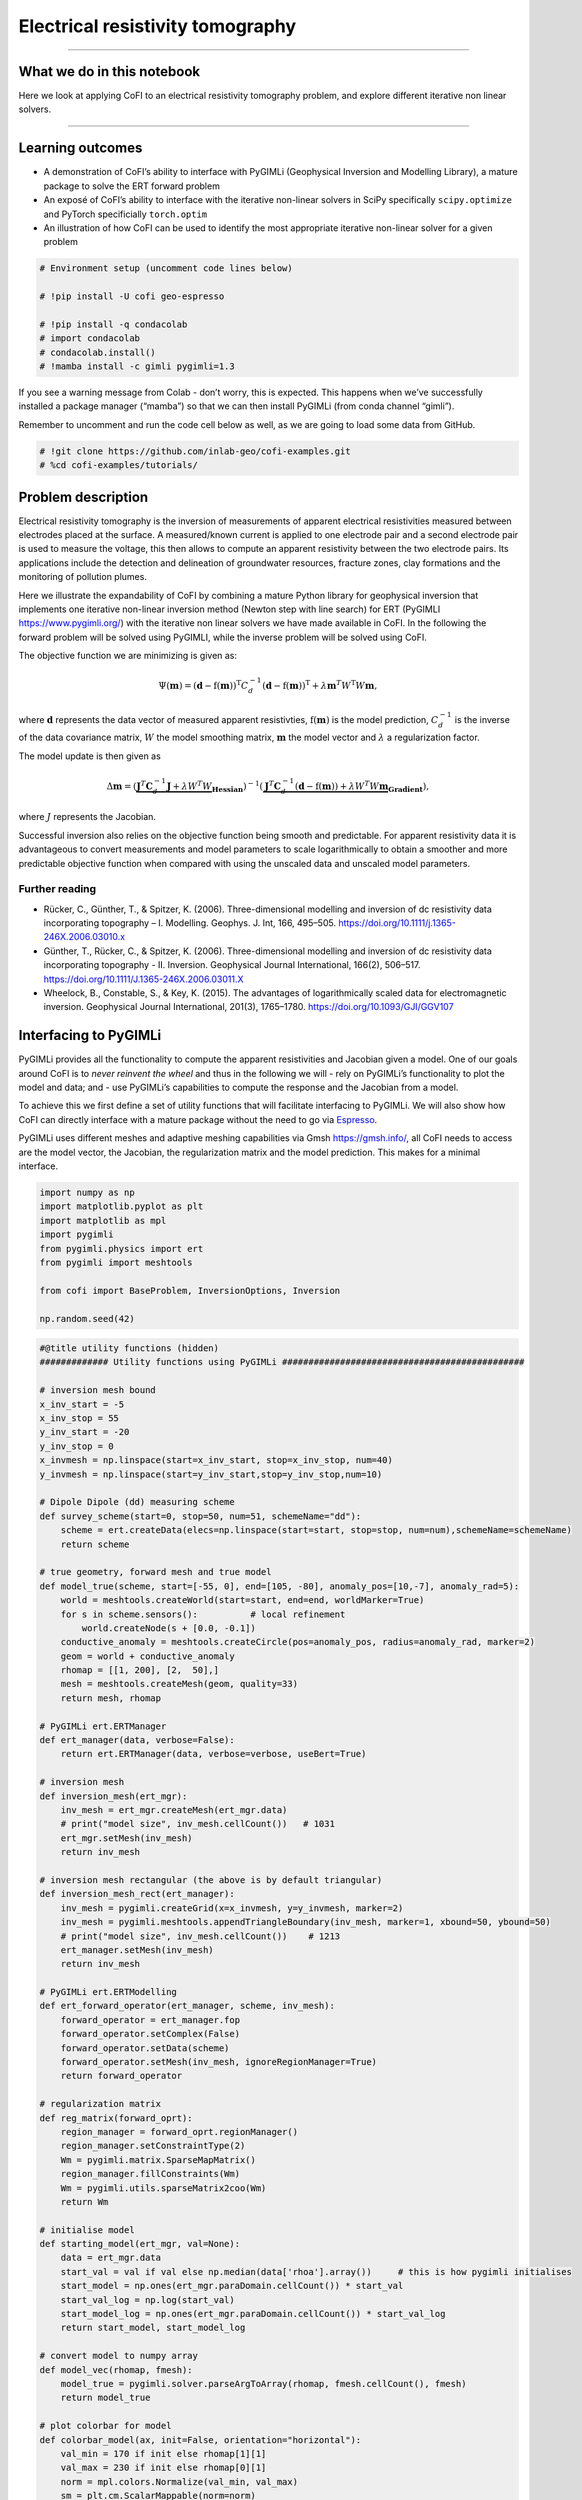 
.. DO NOT EDIT.
.. THIS FILE WAS AUTOMATICALLY GENERATED BY SPHINX-GALLERY.
.. TO MAKE CHANGES, EDIT THE SOURCE PYTHON FILE:
.. "tutorials/generated/electrical_resistivity_tomography.py"
.. LINE NUMBERS ARE GIVEN BELOW.

.. only:: html

    .. note::
        :class: sphx-glr-download-link-note

        :ref:`Go to the end <sphx_glr_download_tutorials_generated_electrical_resistivity_tomography.py>`
        to download the full example code

.. rst-class:: sphx-glr-example-title

.. _sphx_glr_tutorials_generated_electrical_resistivity_tomography.py:


Electrical resistivity tomography
=================================

.. GENERATED FROM PYTHON SOURCE LINES 9-14

|Open In Colab|

.. |Open In Colab| image:: https://img.shields.io/badge/open%20in-Colab-b5e2fa?logo=googlecolab&style=flat-square&color=ffd670
   :target: https://colab.research.google.com/github/inlab-geo/cofi-examples/blob/main/tutorials/electrical_resistivity_tomography/electrical_resistivity_tomography.ipynb


.. GENERATED FROM PYTHON SOURCE LINES 17-39

--------------

What we do in this notebook
---------------------------

Here we look at applying CoFI to an electrical resistivity tomography
problem, and explore different iterative non linear solvers.

--------------

Learning outcomes
-----------------

-  A demonstration of CoFI’s ability to interface with PyGIMLi
   (Geophysical Inversion and Modelling Library), a mature package to
   solve the ERT forward problem
-  An exposé of CoFI’s ability to interface with the iterative
   non-linear solvers in SciPy specifically ``scipy.optimize`` and
   PyTorch specificially ``torch.optim``
-  An illustration of how CoFI can be used to identify the most
   appropriate iterative non-linear solver for a given problem


.. GENERATED FROM PYTHON SOURCE LINES 39-49

.. code-block:: Python


    # Environment setup (uncomment code lines below)

    # !pip install -U cofi geo-espresso

    # !pip install -q condacolab
    # import condacolab
    # condacolab.install()
    # !mamba install -c gimli pygimli=1.3








.. GENERATED FROM PYTHON SOURCE LINES 54-66

If you see a warning message from Colab - don’t worry, this is expected.
This happens when we’ve successfully installed a package manager
(“mamba”) so that we can then install PyGIMLi (from conda channel
“gimli”).

|image1|

Remember to uncomment and run the code cell below as well, as we are
going to load some data from GitHub.

.. |image1| image:: https://i.imgur.com/TKAXUoA.png


.. GENERATED FROM PYTHON SOURCE LINES 66-70

.. code-block:: Python


    # !git clone https://github.com/inlab-geo/cofi-examples.git
    # %cd cofi-examples/tutorials/








.. GENERATED FROM PYTHON SOURCE LINES 75-142

Problem description
-------------------

Electrical resistivity tomography is the inversion of measurements of
apparent electrical resistivities measured between electrodes placed at
the surface. A measured/known current is applied to one electrode pair
and a second electrode pair is used to measure the voltage, this then
allows to compute an apparent resistivity between the two electrode
pairs. Its applications include the detection and delineation of
groundwater resources, fracture zones, clay formations and the
monitoring of pollution plumes.

Here we illustrate the expandability of CoFI by combining a mature
Python library for geophysical inversion that implements one iterative
non-linear inversion method (Newton step with line search) for ERT
(PyGIMLI https://www.pygimli.org/) with the iterative non linear solvers
we have made available in CoFI. In the following the forward problem
will be solved using PyGIMLI, while the inverse problem will be solved
using CoFI.

The objective function we are minimizing is given as:

.. math::


   \Psi(\mathbf{m}) = (\mathbf{d} -\mathrm{f}(\mathbf{m}))^{\mathrm{T}} C_{d}^{-1}(\mathbf{d} -\mathrm{f}(\mathbf{m}))^{\mathrm{T}} + \lambda \mathbf{m}^{T} W^{\mathrm{T}} W \mathbf{{m}},

where :math:`\mathbf{d}` represents the data vector of measured apparent
resistivties, :math:`\mathrm{f}(\mathbf{m})` is the model prediction,
:math:`C_d^{-1}` is the inverse of the data covariance matrix, :math:`W`
the model smoothing matrix, :math:`\mathbf{m}` the model vector and
:math:`\lambda` a regularization factor.

The model update is then given as

.. math::


   \begin{equation} \Delta \mathbf{m}= (\underbrace{\mathbf{J}^T \mathbf{C}_d^{-1} \mathbf{J}+\lambda W^{T} W}_{\mathbf{Hessian}})^{-1}
   (\underbrace{ \mathbf{J}^T\mathbf{C}_d^{-1} 
   (\mathbf{d}-\mathrm{f}(\mathbf{m}))+\lambda W^{T} W \mathbf{m}}_{\mathbf{Gradient}}),
   \end{equation} 

where :math:`J` represents the Jacobian.

Successful inversion also relies on the objective function being smooth
and predictable. For apparent resistivity data it is advantageous to
convert measurements and model parameters to scale logarithmically to
obtain a smoother and more predictable objective function when compared
with using the unscaled data and unscaled model parameters.

Further reading
~~~~~~~~~~~~~~~

-  Rücker, C., Günther, T., & Spitzer, K. (2006). Three-dimensional
   modelling and inversion of dc resistivity data incorporating
   topography – I. Modelling. Geophys. J. Int, 166, 495–505.
   https://doi.org/10.1111/j.1365-246X.2006.03010.x
-  Günther, T., Rücker, C., & Spitzer, K. (2006). Three-dimensional
   modelling and inversion of dc resistivity data incorporating
   topography - II. Inversion. Geophysical Journal International,
   166(2), 506–517. https://doi.org/10.1111/J.1365-246X.2006.03011.X
-  Wheelock, B., Constable, S., & Key, K. (2015). The advantages of
   logarithmically scaled data for electromagnetic inversion.
   Geophysical Journal International, 201(3), 1765–1780.
   https://doi.org/10.1093/GJI/GGV107


.. GENERATED FROM PYTHON SOURCE LINES 145-165

Interfacing to PyGIMLi
----------------------

PyGIMLi provides all the functionality to compute the apparent
resistivities and Jacobian given a model. One of our goals around CoFI
is to *never reinvent the wheel* and thus in the following we will -
rely on PyGIMLi’s functionality to plot the model and data; and - use
PyGIMLi’s capabilities to compute the response and the Jacobian from a
model.

To achieve this we first define a set of utility functions that will
facilitate interfacing to PyGIMLi. We will also show how CoFI can
directly interface with a mature package without the need to go via
`Espresso <https://geo-espresso.readthedocs.io/en/latest/>`__.

PyGIMLi uses different meshes and adaptive meshing capabilities via Gmsh
https://gmsh.info/, all CoFI needs to access are the model vector, the
Jacobian, the regularization matrix and the model prediction. This makes
for a minimal interface.


.. GENERATED FROM PYTHON SOURCE LINES 165-177

.. code-block:: Python


    import numpy as np
    import matplotlib.pyplot as plt
    import matplotlib as mpl
    import pygimli
    from pygimli.physics import ert
    from pygimli import meshtools

    from cofi import BaseProblem, InversionOptions, Inversion

    np.random.seed(42)








.. GENERATED FROM PYTHON SOURCE LINES 179-315

.. code-block:: Python


    #@title utility functions (hidden)
    ############# Utility functions using PyGIMLi ##############################################

    # inversion mesh bound
    x_inv_start = -5
    x_inv_stop = 55
    y_inv_start = -20
    y_inv_stop = 0
    x_invmesh = np.linspace(start=x_inv_start, stop=x_inv_stop, num=40)
    y_invmesh = np.linspace(start=y_inv_start,stop=y_inv_stop,num=10)

    # Dipole Dipole (dd) measuring scheme
    def survey_scheme(start=0, stop=50, num=51, schemeName="dd"):
        scheme = ert.createData(elecs=np.linspace(start=start, stop=stop, num=num),schemeName=schemeName)
        return scheme

    # true geometry, forward mesh and true model
    def model_true(scheme, start=[-55, 0], end=[105, -80], anomaly_pos=[10,-7], anomaly_rad=5):
        world = meshtools.createWorld(start=start, end=end, worldMarker=True)
        for s in scheme.sensors():          # local refinement 
            world.createNode(s + [0.0, -0.1])
        conductive_anomaly = meshtools.createCircle(pos=anomaly_pos, radius=anomaly_rad, marker=2)
        geom = world + conductive_anomaly
        rhomap = [[1, 200], [2,  50],]
        mesh = meshtools.createMesh(geom, quality=33)
        return mesh, rhomap

    # PyGIMLi ert.ERTManager
    def ert_manager(data, verbose=False):
        return ert.ERTManager(data, verbose=verbose, useBert=True)

    # inversion mesh
    def inversion_mesh(ert_mgr):
        inv_mesh = ert_mgr.createMesh(ert_mgr.data)
        # print("model size", inv_mesh.cellCount())   # 1031
        ert_mgr.setMesh(inv_mesh)
        return inv_mesh

    # inversion mesh rectangular (the above is by default triangular)
    def inversion_mesh_rect(ert_manager):
        inv_mesh = pygimli.createGrid(x=x_invmesh, y=y_invmesh, marker=2)
        inv_mesh = pygimli.meshtools.appendTriangleBoundary(inv_mesh, marker=1, xbound=50, ybound=50)
        # print("model size", inv_mesh.cellCount())    # 1213
        ert_manager.setMesh(inv_mesh)
        return inv_mesh

    # PyGIMLi ert.ERTModelling
    def ert_forward_operator(ert_manager, scheme, inv_mesh):
        forward_operator = ert_manager.fop
        forward_operator.setComplex(False)
        forward_operator.setData(scheme)
        forward_operator.setMesh(inv_mesh, ignoreRegionManager=True)
        return forward_operator

    # regularization matrix
    def reg_matrix(forward_oprt):
        region_manager = forward_oprt.regionManager()
        region_manager.setConstraintType(2)
        Wm = pygimli.matrix.SparseMapMatrix()
        region_manager.fillConstraints(Wm)
        Wm = pygimli.utils.sparseMatrix2coo(Wm)
        return Wm

    # initialise model
    def starting_model(ert_mgr, val=None):
        data = ert_mgr.data
        start_val = val if val else np.median(data['rhoa'].array())     # this is how pygimli initialises
        start_model = np.ones(ert_mgr.paraDomain.cellCount()) * start_val
        start_val_log = np.log(start_val)
        start_model_log = np.ones(ert_mgr.paraDomain.cellCount()) * start_val_log
        return start_model, start_model_log

    # convert model to numpy array
    def model_vec(rhomap, fmesh):
        model_true = pygimli.solver.parseArgToArray(rhomap, fmesh.cellCount(), fmesh)
        return model_true

    # plot colorbar for model
    def colorbar_model(ax, init=False, orientation="horizontal"):
        val_min = 170 if init else rhomap[1][1]
        val_max = 230 if init else rhomap[0][1]
        norm = mpl.colors.Normalize(val_min, val_max)
        sm = plt.cm.ScalarMappable(norm=norm)
        cb = plt.colorbar(sm, orientation=orientation, ax=ax)
        cb.set_label(r'$\Omega \mathrm{m}$')
        cb.set_ticks(np.arange(val_min, val_max+1, 30))

    # plot colorbar for data
    def colorbar_data(ax, orientation="horizontal"):
        norm = mpl.colors.Normalize(min(data["rhoa"]), max(data["rhoa"]))
        sm = plt.cm.ScalarMappable(norm=norm)
        cb = plt.colorbar(sm, orientation=orientation, ax=ax)
        cb.set_label(r'$\Omega \mathrm{m}$')
        cb.set_ticks(np.arange(min(data["rhoa"]), max(data["rhoa"]), 30))
    
    # plot true model, inferred model, provided data and synthetic data from inv_result
    def plot_result(inv_result, title=None):
        # convert back to normal space from log space
        model = np.exp(inv_result.model)

        fig, axes = plt.subplots(1, 2, figsize=(12,4))
        if title is not None:
            fig.suptitle(title, fontsize=16)

        # plot inferred model
        # inv_result.summary()
        pygimli.show(ert_mgr.paraDomain, data=model, label=r"$\Omega m$", ax=axes[0], cMax=rhomap[0][1], cMin=rhomap[1][1], colorBar=False)
        axes[0].set_title("Inferred model")
        axes[0].set_xlabel("Horizontal Distance (m)")
        axes[0].set_ylabel("Elevation (m)")

        # plot the true model
        pygimli.show(mesh, data=rhomap, label="$\Omega m$", showMesh=True, ax=axes[1], colorBar=False)
        axes[1].set_xlim(x_inv_start, x_inv_stop)
        axes[1].set_ylim(y_inv_start, y_inv_stop)
        axes[1].set_title("True model")
        axes[1].set_xlabel("Horizontal Distance (m)")
        colorbar_model(axes, orientation="vertical")

        # plot the data
        _, axes = plt.subplots(1, 2, figsize=(12,4))

        # plot synthetic data
        d = forward_oprt.response(model)
        ert.show(scheme, vals=d, cMin=np.min(data["rhoa"]), cMax=np.max(data["rhoa"]), ax=axes[0], colorBar=False)
        axes[0].set_title("Synthetic data from inferred model")
        axes[0].set_xlabel("Horizontal Distance (m)")
        axes[0].set_ylabel("Dipole Dipole Separation (m)")
        # plot given data
        ert.show(data, ax=axes[1], colorBar=False)
        axes[1].set_title("Provided data")
        axes[1].set_xlabel("Horizontal Distance (m)")
        colorbar_data(axes, orientation="vertical")
    








.. GENERATED FROM PYTHON SOURCE LINES 320-332

True model
~~~~~~~~~~

Our example is centred around inverting dipole dipole measurements of
apparent resistivities in 2D with a circular shaped low resistivity
anomaly.

Further reading
^^^^^^^^^^^^^^^

https://www.agiusa.com/dipole-dipole%E2%80%8B-%E2%80%8Barray%E2%80%8B


.. GENERATED FROM PYTHON SOURCE LINES 332-347

.. code-block:: Python


    # PyGIMLi - define measuring scheme, geometry, forward mesh and true model
    scheme = survey_scheme()
    mesh, rhomap = model_true(scheme)

    # plot the true model
    _, ax = plt.subplots(figsize=(10,8))
    pygimli.show(mesh, data=rhomap, label="$\Omega \mathrm{m}$", showMesh=True, ax=ax, colorBar=False)
    ax.set_xlim(x_inv_start, x_inv_stop)
    ax.set_ylim(y_inv_start, y_inv_stop)
    ax.set_title("True model")
    ax.set_xlabel("Horizontal Distance (m)")
    ax.set_ylabel("Elevation (m)")
    colorbar_model(ax)




.. image-sg:: /tutorials/generated/images/sphx_glr_electrical_resistivity_tomography_001.png
   :alt: True model
   :srcset: /tutorials/generated/images/sphx_glr_electrical_resistivity_tomography_001.png
   :class: sphx-glr-single-img





.. GENERATED FROM PYTHON SOURCE LINES 352-358

ERT measurements consist of the apparent resistivity measured between
multiple electrode pairs and they are commonly plotted as
pseudosections. The model response for the true model has been
previously computed with PyGIMLi and noise has been added with the
magnitude of the noise depending on the dipole dipole separation.


.. GENERATED FROM PYTHON SOURCE LINES 358-366

.. code-block:: Python


    # load data and covariance matrix
    log_data = np.loadtxt("ert_data_log.txt")
    data_cov_inv = np.loadtxt("ert_data_cov_inv.txt")

    # create PyGIMLi's ERT manager
    ert_mgr = ert_manager("ert_data.dat")








.. GENERATED FROM PYTHON SOURCE LINES 368-378

.. code-block:: Python


    # plot data
    data = ert_mgr.data
    _, ax = plt.subplots(figsize=(10,8))
    ert.show(data, ax=ax, colorBar=False)
    ax.set_title("Provided data")
    ax.set_xlabel("Horizontal Distance (m)")
    ax.set_ylabel("Dipole Dipole Separation (m)")
    colorbar_data(ax)




.. image-sg:: /tutorials/generated/images/sphx_glr_electrical_resistivity_tomography_002.png
   :alt: Provided data
   :srcset: /tutorials/generated/images/sphx_glr_electrical_resistivity_tomography_002.png
   :class: sphx-glr-single-img





.. GENERATED FROM PYTHON SOURCE LINES 383-392

Forward operator
~~~~~~~~~~~~~~~~

PyGIMLi solves the ERT forward problem accurately and efficiently by
defining boundary cells or ghost cells around the region of interest and
creating an optimal triangular mesh. This is all handled by PyGIMLi and
Gmsh and the model vector for the purpose of the inversion are the cells
plotted in yellow.


.. GENERATED FROM PYTHON SOURCE LINES 392-400

.. code-block:: Python


    inv_mesh = inversion_mesh(ert_mgr)
    _, ax = plt.subplots(figsize=(10,8))
    pygimli.show(inv_mesh, showMesh=True, markers=False, colorBar=False, ax=ax)
    ax.set_title("Mesh used for inversion");
    ax.set_xlabel("Horizontal Distance (m)");
    ax.set_ylabel("Elevation (m)");




.. image-sg:: /tutorials/generated/images/sphx_glr_electrical_resistivity_tomography_003.png
   :alt: Mesh used for inversion
   :srcset: /tutorials/generated/images/sphx_glr_electrical_resistivity_tomography_003.png
   :class: sphx-glr-single-img


.. rst-class:: sphx-glr-script-out

 .. code-block:: none


    Text(71.47222222222221, 0.5, 'Elevation (m)')



.. GENERATED FROM PYTHON SOURCE LINES 402-418

.. code-block:: Python


    # PyGIMLi's forward operator (ERTModelling)
    forward_oprt = ert_forward_operator(ert_mgr, scheme, inv_mesh)

    # extract regularisation matrix
    Wm = reg_matrix(forward_oprt)

    # initialise a starting model for inversion
    start_model, start_model_log = starting_model(ert_mgr)
    _, ax = plt.subplots(figsize=(10,8))
    pygimli.show(ert_mgr.paraDomain, data=start_model, label="$\Omega m$", showMesh=True, colorBar=False, cMin=170, cMax=230, ax=ax)
    ax.set_title("Starting model")
    ax.set_xlabel("Horizontal Distance (m)");
    ax.set_ylabel("Elevation (m)");
    colorbar_model(ax, init=True)




.. image-sg:: /tutorials/generated/images/sphx_glr_electrical_resistivity_tomography_004.png
   :alt: Starting model
   :srcset: /tutorials/generated/images/sphx_glr_electrical_resistivity_tomography_004.png
   :class: sphx-glr-single-img





.. GENERATED FROM PYTHON SOURCE LINES 423-428

The next step is to define the functions for CoFI. Typically, a given
inversion solver will only require a subset of the functions we define
in the following but in this example we would like to explore a wide
range of solvers.


.. GENERATED FROM PYTHON SOURCE LINES 428-494

.. code-block:: Python


    #@title additional utility functions (hidden)
    ############# Functions provided to CoFI ##############################################

    ## Note: all functions below assume the model in log space!

    def _ensure_numpy(model):
        if "torch.Tensor" in str(type(model)):
            model = model.cpu().detach().numpy()
        return model

    def get_response(model, forward_operator):
        model = _ensure_numpy(model)
        return np.log(np.array(forward_operator.response(np.exp(model))))

    def get_residual(model, log_data, forward_operator):
        response = get_response(model, forward_operator)
        residual = log_data - response
        return residual

    def get_jacobian(model, forward_operator):
        response = get_response(model, forward_operator)
        model = _ensure_numpy(model)
        forward_operator.createJacobian(np.exp(model))
        J = np.array(forward_operator.jacobian())
        jac = J / np.exp(response[:, np.newaxis]) * np.exp(model)[np.newaxis, :]
        return jac

    def get_jac_residual(model, log_data, forward_operator):
        response = get_response(model, forward_operator)
        residual = log_data - response
        model = _ensure_numpy(model)
        forward_operator.createJacobian(np.exp(model))
        J = np.array(forward_operator.jacobian())
        jac = J / np.exp(response[:, np.newaxis]) * np.exp(model)[np.newaxis, :]
        return jac, residual

    def get_data_misfit(model, log_data, forward_operator, data_cov_inv=None):
        residual = get_residual(model, log_data, forward_operator)
        data_cov_inv = np.eye(log_data.shape[0]) if data_cov_inv is None else data_cov_inv
        return np.abs(residual.T @ data_cov_inv @ residual)

    def get_regularization(model, Wm, lamda):
        model = _ensure_numpy(model)
        model = np.exp(model)
        return lamda * (Wm @ model).T @ (Wm @ model)

    def get_objective(model, log_data, forward_operator, Wm, lamda, data_cov_inv=None):
        data_misfit = get_data_misfit(model, log_data, forward_operator, data_cov_inv)
        regularization = get_regularization(model, Wm, lamda)
        obj = data_misfit + regularization
        return obj

    def get_gradient(model, log_data, forward_operator, Wm, lamda, data_cov_inv=None):
        jac, residual = get_jac_residual(model, log_data, forward_operator)
        data_cov_inv = np.eye(log_data.shape[0]) if data_cov_inv is None else data_cov_inv
        data_misfit_grad =  - residual.T @ data_cov_inv @ jac
        regularization_grad = lamda * Wm.T @ Wm @ np.exp(model)
        return data_misfit_grad + regularization_grad

    def get_hessian(model, log_data, forward_operator, Wm, lamda, data_cov_inv=None):
        jac = get_jacobian(model, forward_operator)
        data_cov_inv = np.eye(log_data.shape[0]) if data_cov_inv is None else data_cov_inv
        hess = jac.T @ data_cov_inv @ jac + lamda * Wm.T @ Wm
        return hess








.. GENERATED FROM PYTHON SOURCE LINES 499-505

CoFI BaseProblem
----------------

As in the traveltime tomography example, we now use these functions to
define our ``BaseProblem``.


.. GENERATED FROM PYTHON SOURCE LINES 505-521

.. code-block:: Python


    # hyperparameters
    lamda = 0.0001

    # CoFI - define BaseProblem
    ert_problem = BaseProblem()
    ert_problem.name = "Electrical Resistivity Tomography defined through PyGIMLi"
    ert_problem.set_forward(get_response, args=[forward_oprt])
    ert_problem.set_jacobian(get_jacobian, args=[forward_oprt])
    ert_problem.set_residual(get_residual, args=[log_data, forward_oprt])
    ert_problem.set_data_misfit(get_data_misfit, args=[log_data, forward_oprt, data_cov_inv])
    ert_problem.set_regularization(get_regularization, args=[Wm, lamda])
    ert_problem.set_gradient(get_gradient, args=[log_data, forward_oprt, Wm, lamda, data_cov_inv])
    ert_problem.set_hessian(get_hessian, args=[log_data, forward_oprt, Wm, lamda, data_cov_inv])
    ert_problem.set_initial_model(start_model_log)








.. GENERATED FROM PYTHON SOURCE LINES 526-529

With the ``BaseProblem`` defined, we can ask CoFI to list the solver
libraries we can use for our problem.


.. GENERATED FROM PYTHON SOURCE LINES 529-532

.. code-block:: Python


    ert_problem.suggest_tools();





.. rst-class:: sphx-glr-script-out

 .. code-block:: none

    Based on what you've provided so far, here are possible tools:
    {
        "optimization": [
            "scipy.optimize.minimize",
            "scipy.optimize.least_squares",
            "torch.optim"
        ],
        "matrix solvers": [
            "cofi.simple_newton"
        ],
        "sampling": [
            "bayesbay",
            "neighpy"
        ]
    }

    {'optimization': ['scipy.optimize.minimize', 'scipy.optimize.least_squares', 'torch.optim'], 'matrix solvers': ['cofi.simple_newton'], 'sampling': ['bayesbay', 'neighpy']}



.. GENERATED FROM PYTHON SOURCE LINES 537-540

From the traveltime tomography example we know that the
``cofi.simple_newton`` solver worked well so we will try it.


.. GENERATED FROM PYTHON SOURCE LINES 543-557

Newton step
-----------

The Jacobian and Hessian are only local measures of the first and second
derivatives of the objective function and given the ERT inverse problem
is non-linear, we can no longer take the full Newton step to compute a
model update. In practice:

-  If the step length is chosen too large we may end up with a model
   that is non-physical and the forward solver will crash and/or we will
   overshoot.
-  If the step size is chosen too small too many iterations might be
   needed to reach convergence


.. GENERATED FROM PYTHON SOURCE LINES 557-571

.. code-block:: Python


    inv_options_newton = InversionOptions()
    inv_options_newton.set_tool("cofi.simple_newton")
    inv_options_newton.set_params(num_iterations=5, step_length=0.01)

    inv = Inversion(ert_problem, inv_options_newton)
    inv_result = inv.run()
    # inv_result.summary()
    print(f"\nNumber of objective function evaluations: {inv_result.n_obj_evaluations}")
    print(f"Number of gradient function evaluations: {inv_result.n_grad_evaluations}")
    print(f"Number of hessian function evaluations: {inv_result.n_hess_evaluations}")

    plot_result(inv_result, "Newton Step")




.. rst-class:: sphx-glr-horizontal


    *

      .. image-sg:: /tutorials/generated/images/sphx_glr_electrical_resistivity_tomography_005.png
         :alt: Newton Step, Inferred model, True model
         :srcset: /tutorials/generated/images/sphx_glr_electrical_resistivity_tomography_005.png
         :class: sphx-glr-multi-img

    *

      .. image-sg:: /tutorials/generated/images/sphx_glr_electrical_resistivity_tomography_006.png
         :alt: Synthetic data from inferred model, Provided data
         :srcset: /tutorials/generated/images/sphx_glr_electrical_resistivity_tomography_006.png
         :class: sphx-glr-multi-img


.. rst-class:: sphx-glr-script-out

 .. code-block:: none

    Iteration #0, updated objective function value: 224.79875151413356
    Iteration #1, updated objective function value: 220.3623726879779
    Iteration #2, updated objective function value: 215.90570020911244
    Iteration #3, updated objective function value: 211.6177561325534
    Iteration #4, updated objective function value: 207.38256930187458

    Number of objective function evaluations: 6
    Number of gradient function evaluations: 5
    Number of hessian function evaluations: 5




.. GENERATED FROM PYTHON SOURCE LINES 576-595

Convergence of Newton’s Method - A pathological example
~~~~~~~~~~~~~~~~~~~~~~~~~~~~~~~~~~~~~~~~~~~~~~~~~~~~~~~

A simple illustrative example of the limitations around Newton’s method
is finding the :math:`x` where :math:`f(x)=0` for the following
non-convex function:

:math:`f(x) = x^3 − 2x + 2`, with :math:`\nabla f(x) = 3x^2 -2` and
$H_f(x) = 6 x $

If we start with :math:`x=0` or :math:`x=1` the result will oscillate
between 0 and 1 and never converge to the correct solution of
:math:`x\approx -1.77`

Further reading
^^^^^^^^^^^^^^^

https://math.libretexts.org/Bookshelves/Calculus/Book%3A_Calculus\_(OpenStax)/04%3A_Applications_of_Derivatives/4.09%3A_Newtons_Method


.. GENERATED FROM PYTHON SOURCE LINES 595-601

.. code-block:: Python


    import scipy
    x0=0.1
    scipy.optimize.newton(lambda x: x**3-2*x+2, x0, fprime=lambda x: 3 * x**2-2,
                           fprime2=lambda x: 6 * x,full_output=True, disp=True,maxiter=51)





.. rst-class:: sphx-glr-script-out

 .. code-block:: none


    (-1.7692923542386314,       converged: True
               flag: converged
     function_calls: 39
         iterations: 13
               root: -1.7692923542386314
             method: halley)



.. GENERATED FROM PYTHON SOURCE LINES 606-620

PyGIMLi uses a line search to determine the optimal step length, that
means the descent direction is given by the full Newton Step with the
length adjusted so that it does not overshoot and results in an
improvement of the fit to the data. The major alternative to employing a
line search is to employ a trust region method. Trust regions methods
try to estimate the region around the current model within which the
assumption of local linearity holds and then limit the model update to
stay within that region.

Further reading
^^^^^^^^^^^^^^^

https://medium.com/intro-to-artificial-intelligence/line-search-and-trust-region-optimisation-strategies-638a4a7490ca


.. GENERATED FROM PYTHON SOURCE LINES 623-655

First challenge
---------------

CoFI provides access to more sophisticated solvers that are available in
- ``scipy.optimize.minimize``
https://docs.scipy.org/doc/scipy/reference/generated/scipy.optimize.minimize.html

For practical application we are interested in a solver that converges
with the fewest calls to the forward problem to a model that is
acceptably close to the true model and explains the data. The
consequence of employing a line search or trust region method or more
broadly any method seeking to find the optimal step length is that
typically additional calls to a forward problem need to be made to
determine the optimal step length and different approaches require
different numbers of calls to the forward problem depending on the shape
of the objective function.

*Which of the solvers from ``scipy.optimize.minimize`` result in an
acceptable model with the fewest calls to the forward solver to compute
the model response and to the forward solver to compute the Jacobian? We
suggest to start with the following three solvers.* - “newton-cg” -
https://docs.scipy.org/doc/scipy/reference/optimize.minimize-newtoncg.html
- “dogleg” -
https://docs.scipy.org/doc/scipy/reference/optimize.minimize-dogleg.html
- “trust-ncg”-
https://docs.scipy.org/doc/scipy/reference/optimize.minimize-trustncg.html

|Upload to Jamboard 1|

.. |Upload to Jamboard 1| image:: https://img.shields.io/badge/Click%20&%20upload%20your%20results%20to-Jamboard-lightgrey?logo=jamboard&style=for-the-badge&color=fcbf49&labelColor=edede9
   :target: https://jamboard.google.com/d/1d-xjFfSi-TiQC64OOchgzmlhx5f4axtC7QZwGSbjyL4/edit?usp=sharing


.. GENERATED FROM PYTHON SOURCE LINES 655-671

.. code-block:: Python


    #@title RUN ME - Utility Callback Function (hidden, no need to change)

    class CallbackFunction:
        def __init__(self):
            self.x = None
            self.i = 0

        def __call__(self, xk):
            print(f"Iteration #{self.i+1}")
            if self.x is not None:
                print(f"  model change: {np.linalg.norm(xk - self.x)}")
            print(f"  objective value: {ert_problem.objective(xk)}")
            self.x = xk
            self.i += 1








.. GENERATED FROM PYTHON SOURCE LINES 676-694

You may start from the following template:

::

   inv_options_scipy = InversionOptions()
   inv_options_scipy.set_tool("scipy.optimize.minimize")
   inv_options_scipy.set_params(method="CHANGE ME", options={"maxiter": 5}, callback=CallbackFunction())

   inv = Inversion(ert_problem, inv_options_scipy)
   inv_result = inv.run()
   # inv_result.summary()
   #print(f"\nSolver message: {inv_result.message}")
   print(f"\nNumber of objective function evaluations: {inv_result.nfev}")
   print(f"Number of gradient function evaluations: {inv_result.njev}")
   print(f"Number of hessian function evaluations: {inv_result.nhev}")

   plot_result(inv_result, "CHANGE ME")


.. GENERATED FROM PYTHON SOURCE LINES 694-699

.. code-block:: Python


    # Copy the template above, Replace <CHANGE ME> with your answer










.. GENERATED FROM PYTHON SOURCE LINES 701-718

.. code-block:: Python


    #@title Solution: scipy.optimize.minimize 'newton-cg' 

    inv_options_scipy = InversionOptions()
    inv_options_scipy.set_tool("scipy.optimize.minimize")
    inv_options_scipy.set_params(method="newton-cg", options={"maxiter": 5}, callback=CallbackFunction())

    inv = Inversion(ert_problem, inv_options_scipy)
    inv_result = inv.run()
    # inv_result.summary()
    #print(f"\nSolver message: {inv_result.message}")
    print(f"\nNumber of objective function evaluations: {inv_result.nfev}")
    print(f"Number of gradient function evaluations: {inv_result.njev}")
    print(f"Number of hessian function evaluations: {inv_result.nhev}")

    plot_result(inv_result, "newton-cg")




.. rst-class:: sphx-glr-horizontal


    *

      .. image-sg:: /tutorials/generated/images/sphx_glr_electrical_resistivity_tomography_007.png
         :alt: newton-cg, Inferred model, True model
         :srcset: /tutorials/generated/images/sphx_glr_electrical_resistivity_tomography_007.png
         :class: sphx-glr-multi-img

    *

      .. image-sg:: /tutorials/generated/images/sphx_glr_electrical_resistivity_tomography_008.png
         :alt: Synthetic data from inferred model, Provided data
         :srcset: /tutorials/generated/images/sphx_glr_electrical_resistivity_tomography_008.png
         :class: sphx-glr-multi-img


.. rst-class:: sphx-glr-script-out

 .. code-block:: none

    Iteration #1
      objective value: 69.41232753900556
    Iteration #2
      model change: 1.9521920346072283
      objective value: 32.31371502910834
    Iteration #3
      model change: 2.005000504988291
      objective value: 31.171940385221156
    Iteration #4
      model change: 0.3774794758899115
      objective value: 27.46044538043924
    Iteration #5
      model change: 1.2758048177901316
      objective value: 17.691012544394848

    Number of objective function evaluations: 9
    Number of gradient function evaluations: 9
    Number of hessian function evaluations: 5




.. GENERATED FROM PYTHON SOURCE LINES 720-736

.. code-block:: Python


    #@title Solution: scipy.optimize.minimize 'dogleg' 

    inv_options_scipy = InversionOptions()
    inv_options_scipy.set_tool("scipy.optimize.minimize")
    inv_options_scipy.set_params(method="dogleg", options={"maxiter": 5}, callback=CallbackFunction())
    
    inv = Inversion(ert_problem, inv_options_scipy)
    inv_result = inv.run()
    # inv_result.summary()
    print(f"\nNumber of objective function evaluations: {inv_result.nfev}")
    print(f"Number of gradient function evaluations: {inv_result.njev}")
    print(f"Number of hessian function evaluations: {inv_result.nhev}")

    plot_result(inv_result, "dogleg")




.. rst-class:: sphx-glr-horizontal


    *

      .. image-sg:: /tutorials/generated/images/sphx_glr_electrical_resistivity_tomography_009.png
         :alt: dogleg, Inferred model, True model
         :srcset: /tutorials/generated/images/sphx_glr_electrical_resistivity_tomography_009.png
         :class: sphx-glr-multi-img

    *

      .. image-sg:: /tutorials/generated/images/sphx_glr_electrical_resistivity_tomography_010.png
         :alt: Synthetic data from inferred model, Provided data
         :srcset: /tutorials/generated/images/sphx_glr_electrical_resistivity_tomography_010.png
         :class: sphx-glr-multi-img


.. rst-class:: sphx-glr-script-out

 .. code-block:: none

    Iteration #1
      objective value: 157.50708172346913
    Iteration #2
      model change: 2.0000000000000004
      objective value: 68.94013122104865
    Iteration #3
      model change: 3.9999999999999996
      objective value: 34.90264090874762
    Iteration #4
      model change: 0.0
      objective value: 34.90264090874762
    Iteration #5
      model change: 1.9999999999999993
      objective value: 22.814718920648232

    Number of objective function evaluations: 6
    Number of gradient function evaluations: 5
    Number of hessian function evaluations: 4




.. GENERATED FROM PYTHON SOURCE LINES 738-754

.. code-block:: Python


    #@title Solution: scipy.optimize.minimize 'trust-krylov' 

    inv_options_scipy = InversionOptions()
    inv_options_scipy.set_tool("scipy.optimize.minimize")
    inv_options_scipy.set_params(method="trust-krylov", options={"maxiter": 5}, callback=CallbackFunction())

    inv = Inversion(ert_problem, inv_options_scipy)
    inv_result = inv.run()
    # inv_result.summary()
    print(f"\nNumber of objective function evaluations: {inv_result.nfev}")
    print(f"Number of gradient function evaluations: {inv_result.njev}")
    print(f"Number of hessian function evaluations: {inv_result.nhev}")

    plot_result(inv_result, "trust-krylov")




.. rst-class:: sphx-glr-horizontal


    *

      .. image-sg:: /tutorials/generated/images/sphx_glr_electrical_resistivity_tomography_011.png
         :alt: trust-krylov, Inferred model, True model
         :srcset: /tutorials/generated/images/sphx_glr_electrical_resistivity_tomography_011.png
         :class: sphx-glr-multi-img

    *

      .. image-sg:: /tutorials/generated/images/sphx_glr_electrical_resistivity_tomography_012.png
         :alt: Synthetic data from inferred model, Provided data
         :srcset: /tutorials/generated/images/sphx_glr_electrical_resistivity_tomography_012.png
         :class: sphx-glr-multi-img


.. rst-class:: sphx-glr-script-out

 .. code-block:: none

    Iteration #1
      objective value: 157.50708172346913
    Iteration #2
      model change: 1.9999999999999998
      objective value: 68.94013122104866
    Iteration #3
      model change: 2.0885981986782407
      objective value: 51.74447637863987
    Iteration #4
      model change: 2.235768382076468
      objective value: 32.60775764541812
    Iteration #5
      model change: 1.7295706120906689
      objective value: 29.2131751851193

    Number of objective function evaluations: 6
    Number of gradient function evaluations: 6
    Number of hessian function evaluations: 17




.. GENERATED FROM PYTHON SOURCE LINES 759-804

Second challenge
----------------

Iterative non linear optimisers can get trapped in a local minima,
particularly if there is noise present in the data or the forward
problem. The basic idea around momentum based solvers is that they
account for the history of the parameter updates similarly to a ball
rolling down a hill gaining momentum. They do this by computing a
weighted average over past gradients.
https://optimization.cbe.cornell.edu/index.php?title=Momentum

The ADAM optimiser and it variants implement such a momentum approach
and are frequently used in deep learning applications, for example to
train a deep neural network.
https://optimization.cbe.cornell.edu/index.php?title=Adam

Here we will use the RAdam solver provided by pytorch and seek to find
an optimal choice for the learning rate
https://pytorch.org/docs/stable/generated/torch.optim.RAdam.html

*Try to use ``RAdam`` from ``torch.optim`` and time permitting see if
you can find a better value for the learning rate ``lr=`` which plays a
similar role as the step length.*

|Upload to Jamboard 2|

You may start from this template:

::

   inv_options_torch = InversionOptions()
   inv_options_torch.set_tool("CHANGE ME")
   inv_options_torch.set_params(algorithm="CHANGE ME", lr=0.025, num_iterations=10, verbose=True)

   inv = Inversion(ert_problem, inv_options_torch)
   inv_result = inv.run()
   # inv_result.summary()
   print(f"\nNumber of objective function evaluations: {inv_result.n_obj_evaluations}")
   print(f"Number of gradient function evaluations: {inv_result.n_grad_evaluations}")

   plot_result(inv_result, "CHANGE ME")

.. |Upload to Jamboard 2| image:: https://img.shields.io/badge/Click%20&%20upload%20your%20results%20to-Jamboard-lightgrey?logo=jamboard&style=for-the-badge&color=fcbf49&labelColor=edede9
   :target: https://jamboard.google.com/d/13DkBtGDD2DQZWz9XqFgdx9PPpZJ91ZZcOOhTdITEvHY/edit?usp=sharing


.. GENERATED FROM PYTHON SOURCE LINES 804-809

.. code-block:: Python


    # Copy the template above, Replace <CHANGE ME> with your answer










.. GENERATED FROM PYTHON SOURCE LINES 811-825

.. code-block:: Python


    #@title Solution: torch.optim 'RAdam' 
    inv_options_torch = InversionOptions()
    inv_options_torch.set_tool("torch.optim")
    inv_options_torch.set_params(algorithm="RAdam", lr=0.025, num_iterations=10, verbose=True)

    inv = Inversion(ert_problem, inv_options_torch)
    inv_result = inv.run()
    # inv_result.summary()
    print(f"\nNumber of objective function evaluations: {inv_result.n_obj_evaluations}")
    print(f"Number of gradient function evaluations: {inv_result.n_grad_evaluations}")

    plot_result(inv_result, "RAdam")




.. rst-class:: sphx-glr-horizontal


    *

      .. image-sg:: /tutorials/generated/images/sphx_glr_electrical_resistivity_tomography_013.png
         :alt: RAdam, Inferred model, True model
         :srcset: /tutorials/generated/images/sphx_glr_electrical_resistivity_tomography_013.png
         :class: sphx-glr-multi-img

    *

      .. image-sg:: /tutorials/generated/images/sphx_glr_electrical_resistivity_tomography_014.png
         :alt: Synthetic data from inferred model, Provided data
         :srcset: /tutorials/generated/images/sphx_glr_electrical_resistivity_tomography_014.png
         :class: sphx-glr-multi-img


.. rst-class:: sphx-glr-script-out

 .. code-block:: none

    Iteration #0, objective value: 229.71418345444994
    Iteration #1, objective value: 156.9046492247734
    Iteration #2, objective value: 107.12950312046189
    Iteration #3, objective value: 76.24719314426017
    Iteration #4, objective value: 59.9309601428337
    Iteration #5, objective value: 53.93390880663932
    Iteration #6, objective value: 53.88443707299642
    Iteration #7, objective value: 53.813316502736185
    Iteration #8, objective value: 53.72275180400689
    Iteration #9, objective value: 53.615023896323265

    Number of objective function evaluations: 10
    Number of gradient function evaluations: 10




.. GENERATED FROM PYTHON SOURCE LINES 830-840

A word about convergence criteria…
----------------------------------

We have run each solver for a predetermined number of iterations and the
rate at which the value of the objective function decreased was
different for the different solvers. Typically, iterative non-linear
algorithms terminate their iterations when a predefined fit to the data,
minimum update to the model or minimum increase in fit to the data is
achieved between subsequent iterations.


.. GENERATED FROM PYTHON SOURCE LINES 843-849

Where to next?
--------------

-  Induced polarisation example with a real dataset! - `link to
   notebook <https://github.com/inlab-geo/cofi-examples/blob/main/examples/pygimli_dcip/pygimli_dcip_century_tri_mesh.ipynb>`__


.. GENERATED FROM PYTHON SOURCE LINES 852-855

Watermark
---------


.. GENERATED FROM PYTHON SOURCE LINES 855-861

.. code-block:: Python


    watermark_list = ["cofi", "numpy", "scipy", "pygimli", "torch", "matplotlib"]
    for pkg in watermark_list:
        pkg_var = __import__(pkg)
        print(pkg, getattr(pkg_var, "__version__"))





.. rst-class:: sphx-glr-script-out

 .. code-block:: none

    cofi 0.2.7
    numpy 1.24.4
    scipy 1.12.0
    pygimli 1.4.6
    torch 2.1.2.post101
    matplotlib 3.8.3




.. GENERATED FROM PYTHON SOURCE LINES 862-862

sphinx_gallery_thumbnail_number = -1


.. rst-class:: sphx-glr-timing

   **Total running time of the script:** (1 minutes 2.366 seconds)


.. _sphx_glr_download_tutorials_generated_electrical_resistivity_tomography.py:

.. only:: html

  .. container:: sphx-glr-footer sphx-glr-footer-example

    .. container:: sphx-glr-download sphx-glr-download-jupyter

      :download:`Download Jupyter notebook: electrical_resistivity_tomography.ipynb <electrical_resistivity_tomography.ipynb>`

    .. container:: sphx-glr-download sphx-glr-download-python

      :download:`Download Python source code: electrical_resistivity_tomography.py <electrical_resistivity_tomography.py>`


.. only:: html

 .. rst-class:: sphx-glr-signature

    `Gallery generated by Sphinx-Gallery <https://sphinx-gallery.github.io>`_

